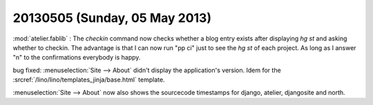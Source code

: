 ==============================
20130505 (Sunday, 05 May 2013)
==============================

:mod:`atelier.fablib` : The `checkin` command now checks whether a 
blog entry exists after displaying `hg st` and asking whether to 
checkin. The advantage is that I can now run "pp ci" just to 
see the `hg st` of each project. As long as I answer "n" to the 
confirmations everybody is happy.

bug fixed:
:menuselection:`Site --> About` didn't display
the application's version.
Idem for the :srcref:`/lino/lino/templates_jinja/base.html` 
template.

:menuselection:`Site --> About` now also shows the sourcecode 
timestamps for django, atelier, djangosite and north.
